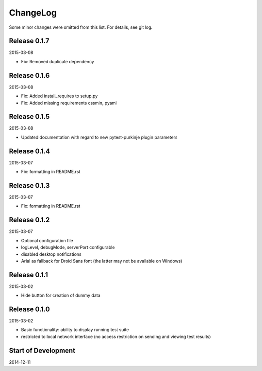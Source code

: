 ChangeLog
=========

Some minor changes were omitted from this list. For details, see git log.


Release 0.1.7
-------------

2015-03-08

- Fix: Removed duplicate dependency

Release 0.1.6
-------------

2015-03-08

- Fix: Added install_requires to setup.py
- Fix: Added missing requirements cssmin, pyaml

Release 0.1.5
-------------

2015-03-08

- Updated documentation with regard to new pytest-purkinje plugin parameters


Release 0.1.4
-------------

2015-03-07

- Fix: formatting in README.rst

Release 0.1.3
-------------

2015-03-07

- Fix: formatting in README.rst

Release 0.1.2
-------------

2015-03-07

- Optional configuration file
- logLevel, debugMode, serverPort configurable
- disabled desktop notifications
- Arial as fallback for Droid Sans font (the latter may not be available
  on Windows)

Release 0.1.1
-------------

2015-03-02

- Hide button for creation of dummy data

Release 0.1.0
-------------

2015-03-02

- Basic functionality: ability to display running test suite
- restricted to local network interface (no access restriction on
  sending and viewing test results)

Start of Development
--------------------

2014-12-11
